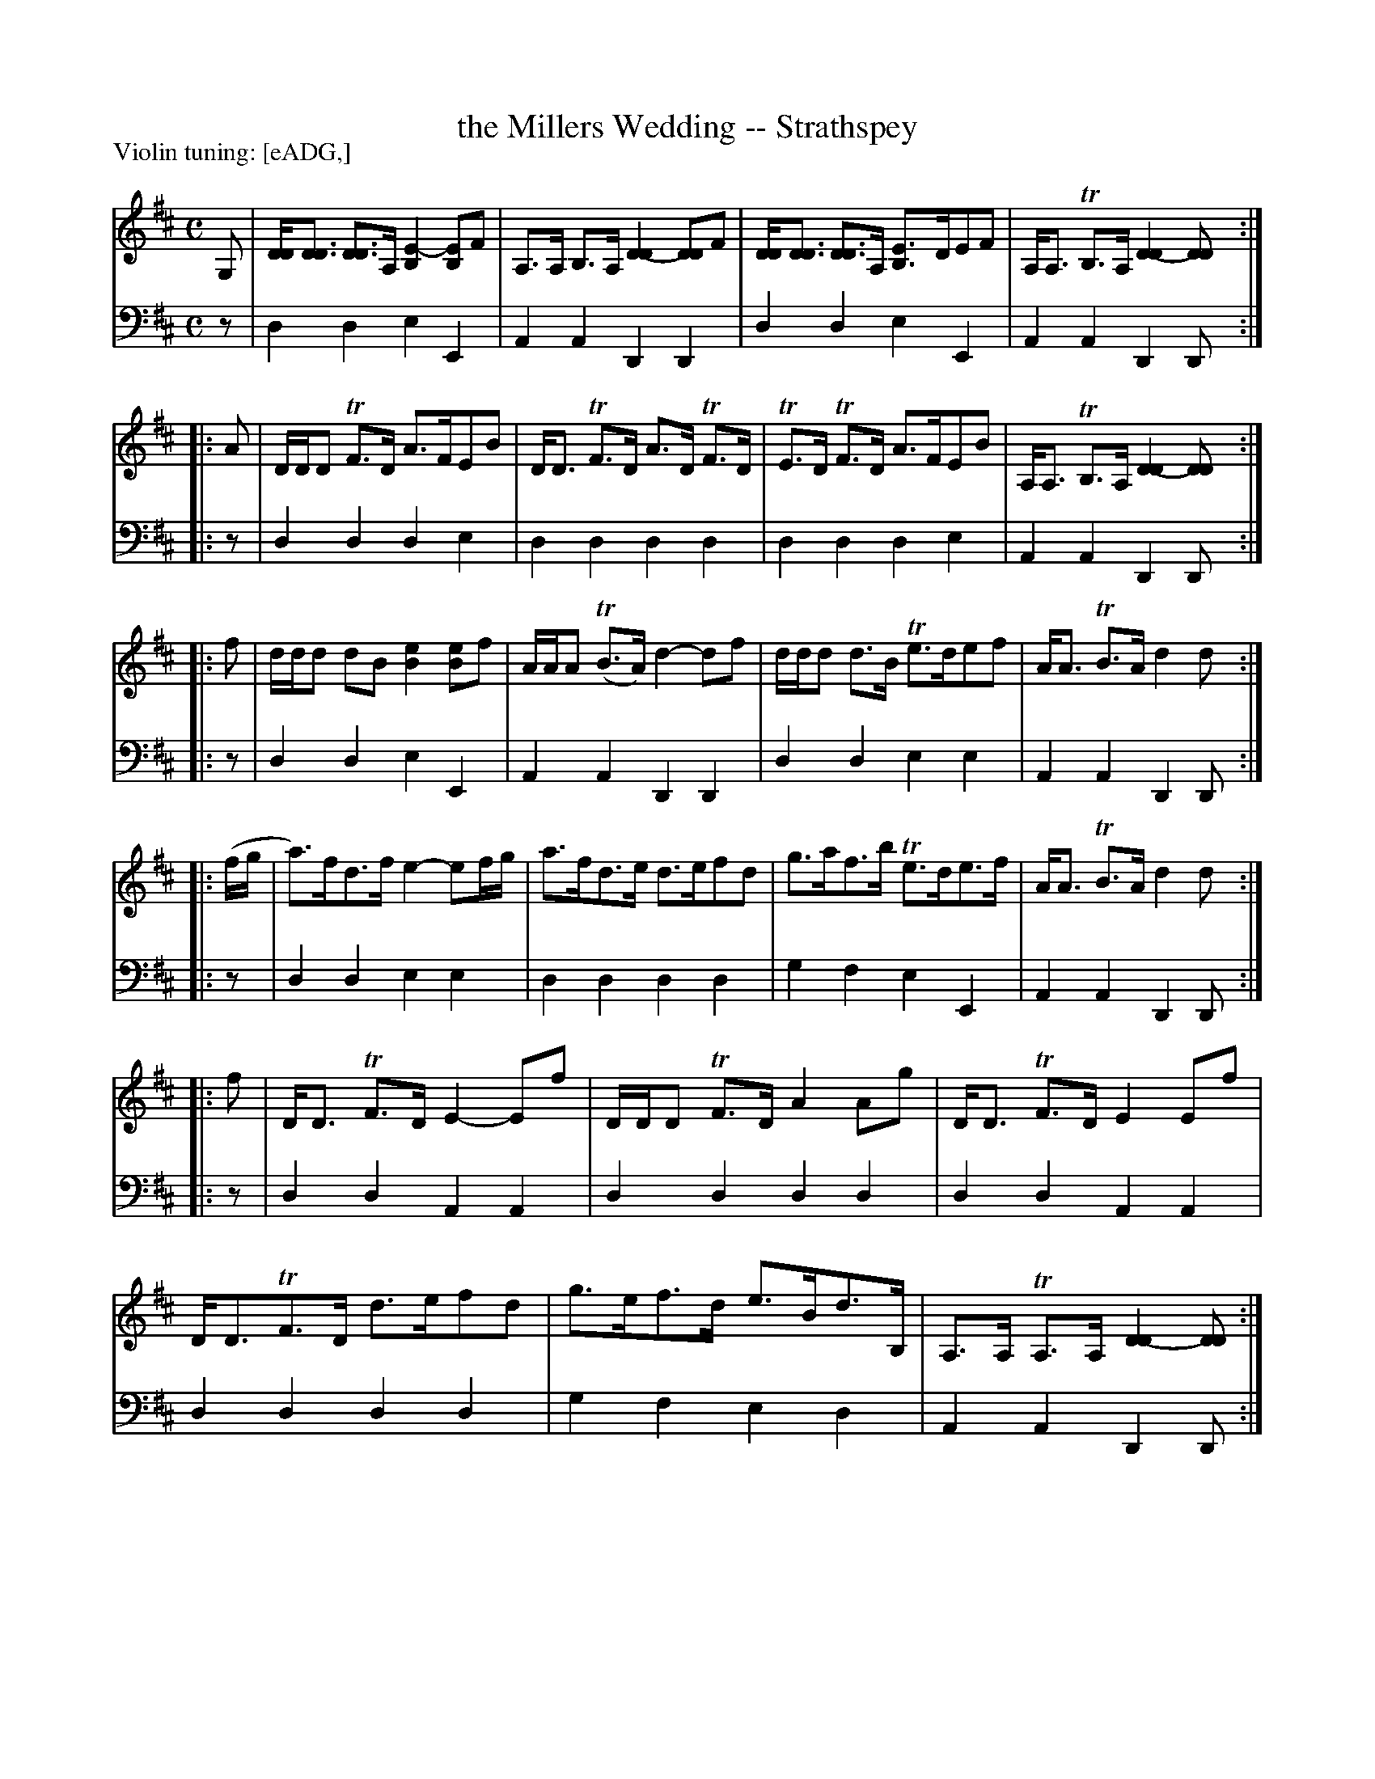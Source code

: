 X: 410	% Scordatura version
T: the Millers Wedding -- Strathspey
R: strathspey
B: Robert Bremner "A Collection of Scots Reels or Country Dances" 1757 p.41 #0 (scordatura)
S: http://imslp.org/wiki/A_Collection_of_Scots_Reels_or_Country_Dances_(Bremner,_Robert)
Z: 2013 John Chambers <jc:trillian.mit.edu>
N: Added missing flags in bars 1, 2, and to the last bass notes in some strains.
N: The low note in bar 1 is positioned like G, but has a leger line; treated as low G.
N: The final bar should probably be like the others, but what should be a low B is below the leger line.
P: Violin tuning: [eADG,] 
M: C
L: 1/8
K: D
% - - - - - - - - - - - - - - - - - - - - - - - - -
V: 1
G, |\
[DD]<[DD] [DD]>A, [E2-B,2][EB,]F |\
A,>A, B,>A, [D2-D2][DD]F |\
[DD]<[DD] [DD]>A, [E-B,2]>DEF |\
A,<A, TB,>A, [D2-D2][DD] :|
|: A |\
D/D/D TF>D A>FEB | D<D TF>D A>D TF>D |\
TE>D TF>D A>FEB | A,<A, TB,>A, [D2-D2][DD] :|
|: f |\
d/d/d dB [e2B2][eB]f |\
A/A/A (TB>A) d2-df |\
d/d/d d>B Te>def | A<A TB>A d2d :|
|: (f/g/ |\
a)>fd>f e2-ef/g/ | a>fd>e d>efd |\
g>af>b Te>de>f | A<A TB>A d2d :|
|: f |\
D<D TF>D E2-Ef | D/D/D TF>D A2Ag |\
D<D TF>D E2Ef | D<DTF>D d>efd |\
g>ef>d e>Bd>B, | A,>A, TA,>A, [D2-D2][DD] :|
% - - - - - - - - - - - - - - - - - - - - - - - - -
V: 2 clef=bass middle=d
z |\
d2d2 e2E2 | A2A2 D2D2 | d2d2 e2E2 | A2A2 D2D :|\
|: z |
d2d2 d2e2 | d2d2 d2d2 |\
d2d2 d2e2 | A2A2 D2D :|\
|: z |\
d2d2 e2E2 |
A2A2 D2D2 |\
d2d2 e2e2 | A2A2 D2D :|\
|: z |\
d2d2 e2e2 | d2d2 d2d2 |\
g2f2 e2E2 | A2A2 D2D :|
|: z |\
d2d2 A2A2 | d2d2 d2d2 |\
d2d2 A2A2 | d2d2 d2d2 |\
g2f2 e2d2 | A2A2 D2D :|
% - - - - - - - - - - - - - - - - - - - - - - - - -
